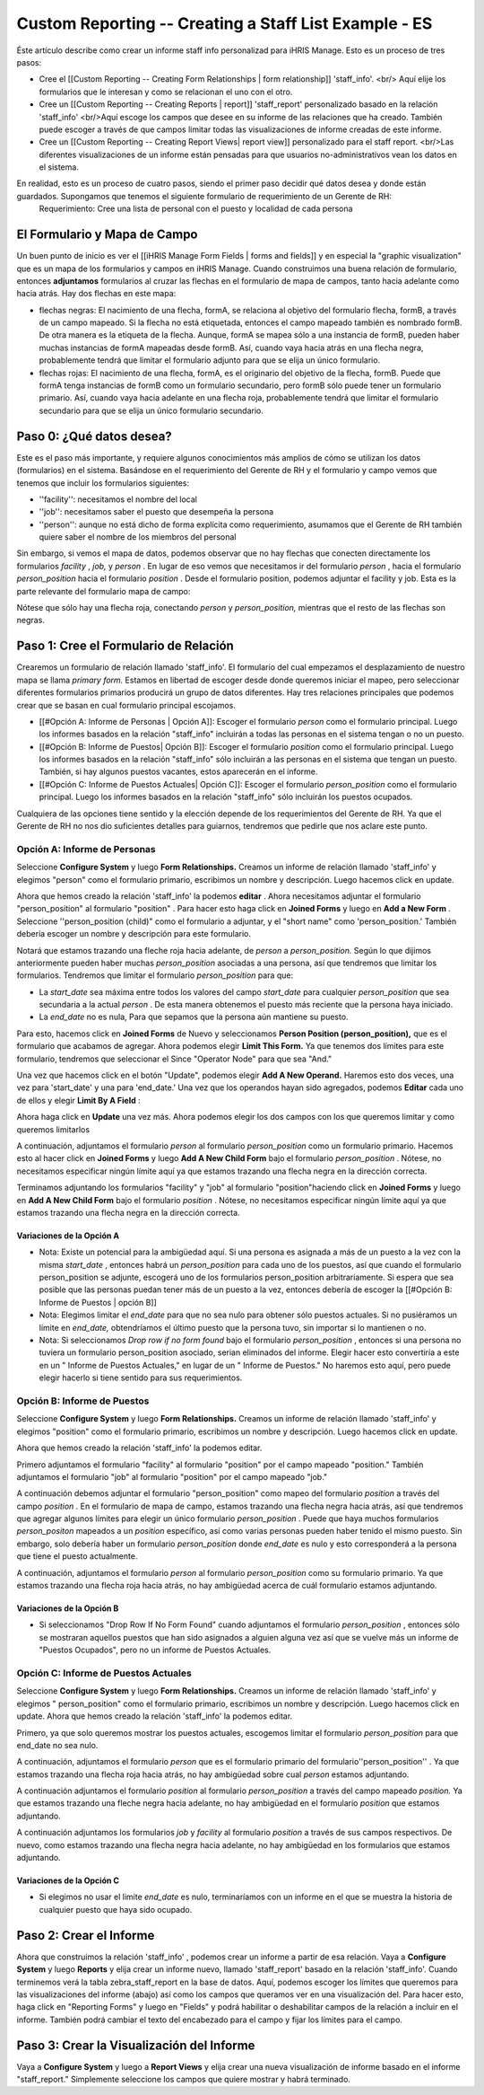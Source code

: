 Custom Reporting -- Creating a Staff List Example - ES
======================================================

Éste artículo describe como crear un informe staff info personalizad para iHRIS Manage.  Esto es un proceso de tres pasos:

* Cree el [[Custom Reporting -- Creating Form Relationships | form relationship]] 'staff_info'. <br/> Aquí elije los formularios que le interesan y como se relacionan el uno con el otro.
* Cree un [[Custom Reporting -- Creating Reports | report]] 'staff_report' personalizado basado en la relación 'staff_info'  <br/>Aquí escoge los campos que desee en su informe de las relaciones que ha creado.  También puede escoger a través de que campos limitar todas las visualizaciones de informe creadas de este informe.
* Cree un [[Custom Reporting -- Creating Report Views| report view]] personalizado para el staff report. <br/>Las diferentes visualizaciones de un informe están pensadas para que usuarios no-administrativos vean los datos en el sistema.

En realidad, esto es un proceso de cuatro pasos, siendo el primer paso decidir qué datos desea y donde están guardados.  Supongamos que tenemos el siguiente formulario de requerimiento de un Gerente de RH:
 Requerimiento: Cree una lista de personal con el puesto y localidad de cada persona 

El Formulario y Mapa de Campo
^^^^^^^^^^^^^^^^^^^^^^^^^^^^^
Un buen punto de inicio es ver el [[iHRIS Manage Form Fields | forms and fields]] y en especial la "graphic visualization" que es un mapa de los formularios y campos en iHRIS Manage.  Cuando construimos una buena relación de formulario, entonces **adjuntamos**  formularios al cruzar las flechas en el formulario de mapa de campos, tanto hacia adelante como hacia atrás. Hay dos flechas en este mapa:

* flechas negras: El nacimiento de una flecha, formA, se relaciona al objetivo del formulario flecha, formB,  a través de un campo mapeado.  Si la flecha no está etiquetada, entonces el campo mapeado también es nombrado formB. De otra manera es la etiqueta de la flecha.  Aunque, formA se mapea sólo a una instancia de formB, pueden haber muchas instancias de formA mapeadas desde formB.  Así, cuando vaya hacia atrás en una flecha negra, probablemente tendrá que limitar el formulario adjunto para que se elija un único formulario.
* flechas rojas:  El nacimiento de una flecha, formA, es el originario del objetivo de la flecha, formB.  Puede que formA tenga instancias de formB como un formulario secundario, pero formB sólo puede tener un formulario primario.  Así, cuando vaya hacia adelante en una flecha roja, probablemente tendrá que limitar el formulario secundario para que se elija un único formulario secundario.

Paso 0: ¿Qué datos desea?
^^^^^^^^^^^^^^^^^^^^^^^^^
Este es el paso más importante, y requiere algunos conocimientos más amplios de cómo se utilizan los datos (formularios) en el sistema.  
Basándose en el requerimiento del Gerente de RH y el formulario y campo vemos que tenemos que incluir los formularios siguientes:

* ''facility'':  necesitamos el nombre del local
* ''job'':  necesitamos saber el puesto que desempeña la persona
* ''person'': aunque no está dicho de forma explícita como requerimiento, asumamos que el Gerente de RH también quiere saber el nombre de los miembros del personal

Sin embargo, si vemos el mapa de datos, podemos observar que no hay flechas que conecten directamente los formularios *facility* , *job,*  y *person* .  En lugar de eso vemos que necesitamos ir del formulario *person* , hacia el formulario *person_position*  hacia el formulario *position* .  Desde el formulario position, podemos adjuntar el facility y job.  Esta es la parte relevante del formulario mapa de campo:

.. image:: /docs/custom-reporting/images/Forms-person-position-map.gif
    :align: center

Nótese que sólo hay una flecha roja, conectando *person*  y *person_position,*   mientras que el resto de las flechas son negras.

Paso 1: Cree el Formulario de Relación
^^^^^^^^^^^^^^^^^^^^^^^^^^^^^^^^^^^^^^
Crearemos un formulario de relación llamado 'staff_info'.  El formulario del cual empezamos el desplazamiento de nuestro mapa se llama *primary form.*   Estamos en libertad de escoger desde donde queremos iniciar el mapeo, pero seleccionar diferentes formularios primarios producirá un grupo de datos diferentes. Hay tres relaciones principales que podemos crear que se basan en cual formulario principal escojamos.   

* [[#Opción A:  Informe de Personas | Opción A]]: Escoger el formulario *person*  como el formulario principal. Luego los informes basados en la relación "staff_info" incluirán a todas las personas en el sistema tengan o no un puesto.
* [[#Opción B:  Informe de Puestos| Opción B]]: Escoger el formulario *position*  como el formulario principal.  Luego los informes basados en la relación "staff_info" sólo incluirán a las personas en el sistema que tengan un puesto.  También, si hay algunos puestos vacantes, estos aparecerán en el informe.
* [[#Opción C: Informe de Puestos Actuales| Opción C]]: Escoger el formulario *person_position*  como el formulario principal.  Luego los informes basados en la relación "staff_info" sólo incluirán los puestos ocupados.

Cualquiera de las opciones tiene sentido y la elección depende de los requerimientos del Gerente de RH.  Ya que el Gerente de RH no nos dio suficientes detalles para guiarnos, tendremos que pedirle que nos aclare este punto.

Opción A: Informe de Personas
~~~~~~~~~~~~~~~~~~~~~~~~~~~~~
Seleccione **Configure System**  y luego **Form Relationships.**  Creamos un informe de relación llamado 'staff_info' y elegimos "person"  como el formulario primario, escribimos un nombre y descripción. Luego hacemos click en update.

.. image:: /docs/custom-reporting/images/screenshot-create-relationship.gif
    :align: center

Ahora que hemos creado la relación 'staff_info' la podemos **editar**  . Ahora necesitamos adjuntar el formulario "person_position" al formulario  "position" .  Para hacer esto haga click en **Joined Forms**  y luego en  **Add a New Form** .  Seleccione ''person_position (child)" como el formulario a adjuntar, y el "short name"  como 'person_position.'   También debería escoger un nombre y descripción para este formulario.

.. image:: /docs/custom-reporting/images/Screenshort-join-person-position.gif
    :align: center

Notará que estamos trazando una fleche roja hacia adelante, de *person*  a *person_position.*   Según lo que dijimos anteriormente pueden haber muchas *person_position*  asociadas a una persona, así que tendremos que limitar los formularios.  Tendremos que limitar el formulario *person_position*  para que:

* La *start_date*  sea máxima entre todos los valores del campo *start_date*  para cualquier *person_position*  que sea secundaria a la actual *person*  .  De esta manera obtenemos el puesto más reciente que la persona haya iniciado.
* La *end_date*  no es nula, Para que sepamos que la persona aún mantiene su puesto.

Para esto, hacemos click en **Joined Forms**  de Nuevo y seleccionamos **Person Position (person_position),**  que es el formulario que acabamos de agregar.  Ahora podemos elegir  **Limit This Form.**  Ya que tenemos dos límites para este formulario, tendremos que seleccionar el Since "Operator Node" para que sea "And."

.. image:: /docs/custom-reporting/images/Screenshot-limit-person-position-AND.png
    :align: center

Una vez que hacemos click en el botón "Update", podemos elegir **Add A New Operand.**    Haremos esto dos veces, una vez para  'start_date' y una para  'end_date.'  Una vez que los operandos hayan sido agregados, podemos **Editar**  cada uno de ellos y elegir  **Limit  By A Field** :

.. image:: /docs/custom-reporting/images/Screenshot-limit-person-position-FIELDS.png
    :align: center

Ahora haga click en **Update**  una vez más.  Ahora podemos elegir los dos campos con los que queremos limitar y como queremos limitarlos

.. image:: /docs/custom-reporting/images/Screenshot-limit-person-position-FIELDS2.png
    :align: center

A continuación, adjuntamos el formulario *person*  al formulario *person_position*  como un formulario primario.  Hacemos esto al hacer click en **Joined Forms**  y luego **Add A New Child Form**  bajo el formulario *person_position* .  Nótese, no necesitamos especificar ningún límite aquí ya que estamos trazando una flecha negra en la dirección correcta.

.. image:: /docs/custom-reporting/images/Screenshot-join-position.png
    :align: center

Terminamos adjuntando los formularios "facility" y "job" al formulario "position"haciendo click en **Joined Forms**  y luego en **Add A New Child Form**  bajo el formulario *position* .  Nótese, no necesitamos especificar ningún límite aquí ya que estamos trazando una flecha negra en la dirección correcta.

Variaciones de la Opción A
--------------------------

* Nota: Existe un potencial para la ambigüedad aquí. Si una persona es asignada a más de un puesto a la vez con la misma *start_date* , entonces habrá un *person_position*  para cada uno de los puestos, así que cuando el formulario person_position se adjunte, escogerá uno de los formularios  person_position arbitrariamente.  Si espera que sea posible que las personas puedan tener más de un puesto a la vez, entonces debería de escoger la [[#Opción B:  Informe de Puestos | opción B]]
* Nota: Elegimos limitar el *end_date*  para que no sea nulo para obtener sólo puestos actuales. Si no pusiéramos un límite en *end_date,*  obtendríamos el último puesto que la persona tuvo, sin importar si lo mantienen o no.
* Nota: Si seleccionamos *Drop row if no form found*  bajo el formulario *person_position* , entonces si una persona no tuviera un formulario person_position asociado, serian eliminados del informe. Elegir hacer esto convertiría a este en un " Informe de Puestos Actuales," en lugar de un " Informe de Puestos." No haremos esto aquí, pero puede elegir hacerlo si tiene sentido para sus requerimientos.

Opción B:  Informe de Puestos
~~~~~~~~~~~~~~~~~~~~~~~~~~~~~
Seleccione **Configure System**  y luego **Form Relationships.**  Creamos un informe de relación llamado 'staff_info' y elegimos "position" como el formulario primario, escribimos un nombre y descripción. Luego hacemos click en update.

Ahora que hemos creado la relación 'staff_info' la podemos editar.

Primero adjuntamos el formulario "facility" al formulario "position" por el campo mapeado "position."   También adjuntamos el formulario "job" al formulario "position" por el campo mapeado "job."
  
A continuación debemos adjuntar el formulario "person_position" como mapeo del formulario *position*  a través del campo *position* .   En el formulario de mapa de campo, estamos trazando una flecha negra hacia atrás, así que tendremos que agregar algunos límites para elegir un único formulario *person_position* .  Puede que haya muchos formularios *person_positon*  mapeados a un  *position*  específico, así como varias personas pueden haber tenido el mismo puesto.  Sin embargo, solo debería haber un formulario *person_position*  donde  *end_date*  es nulo y esto corresponderá a la persona que tiene el puesto actualmente.

A continuación, adjuntamos el formulario *person*  al formulario *person_position*  como su formulario primario.  Ya que estamos trazando una flecha roja hacia atrás, no hay ambigüedad acerca de cuál formulario estamos adjuntando.

Variaciones de la Opción B
--------------------------

* Si seleccionamos "Drop Row If No Form Found"  cuando adjuntamos el formulario *person_position* , entonces sólo se mostraran aquellos puestos que han sido asignados a alguien alguna vez así que se vuelve más un informe de "Puestos Ocupados",  pero no un informe de Puestos Actuales.

Opción C: Informe de Puestos Actuales
~~~~~~~~~~~~~~~~~~~~~~~~~~~~~~~~~~~~~
Seleccione **Configure System**  y luego **Form Relationships.**  Creamos un informe de relación llamado 'staff_info' y elegimos " person_position" como el formulario primario, escribimos un nombre y descripción. Luego hacemos click en update.
Ahora que hemos creado la relación 'staff_info' la podemos editar.

Primero, ya que solo queremos mostrar los puestos actuales, escogemos limitar el formulario *person_position*  para que end_date no sea nulo.

A continuación, adjuntamos el formulario *person*  que es el formulario primario del formulario''person_position'' .  Ya que estamos trazando una flecha roja hacia atrás, no hay ambigüedad sobre cual *person*  estamos adjuntando.

A continuación adjuntamos el formulario *position*  al formulario *person_position*  a través del campo mapeado *position.*  Ya que estamos trazando una fleche negra hacia adelante, no hay ambigüedad en el formulario *position*  que estamos adjuntando.

A continuación adjuntamos los formularios *job*  y *facility*  al formulario *position*  a través de sus campos respectivos.  De nuevo, como estamos trazando una flecha negra hacia adelante, no hay ambigüedad en los formularios que estamos adjuntando.

Variaciones de la Opción C
--------------------------

* Si elegimos no usar el limite *end_date*  es nulo, terminaríamos con un informe en el que se muestra la historia de cualquier puesto que haya sido ocupado.

Paso 2: Crear el Informe
^^^^^^^^^^^^^^^^^^^^^^^^

Ahora que construimos la relación 'staff_info' , podemos crear un informe a partir de esa relación. Vaya a **Configure System**  y luego **Reports**  y elija crear un informe nuevo, llamado 'staff_report' basado en la relación  'staff_info'.  Cuando terminemos verá la tabla zebra_staff_report en la base de datos. Aquí, podemos escoger los límites que queremos para las visualizaciones del informe (abajo) así como los campos que queramos ver en una visualización del.   Para hacer esto, haga click en  "Reporting Forms" y luego en "Fields" y podrá habilitar o deshabilitar campos de la relación a incluir en el informe. También podrá cambiar el texto del encabezado para el campo y fijar los límites para el campo.

Paso 3: Crear la Visualización del Informe
^^^^^^^^^^^^^^^^^^^^^^^^^^^^^^^^^^^^^^^^^^
Vaya a **Configure System**  y luego a **Report Views**  y elija crear una nueva visualización de informe basado en el informe "staff_report."  Simplemente seleccione los campos que quiere mostrar y habrá terminado.

